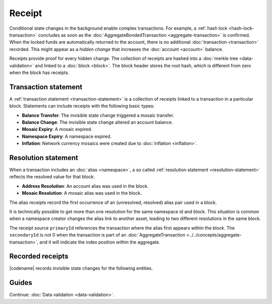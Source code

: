 #######
Receipt
#######

Conditional state changes in the background enable complex transactions.
For example, a :ref:`hash lock <hash-lock-transaction>` concludes as soon as the :doc:`AggregateBondedTransaction <aggregate-transaction>` is confirmed.
When the locked funds are automatically returned to the account, there is no additional :doc:`transaction <transaction>` recorded.
This might appear as a *hidden change* that increases the :doc:`account <account>` balance.

Receipts provide proof for every hidden change.
The collection of receipts are hashed into a :doc:`merkle tree <data-validation>` and linked to a :doc:`block <block>`.
The block header stores the root hash, which is different from zero when the block has receipts.

*********************
Transaction statement
*********************

A :ref:`transaction statement <transaction-statement>` is a collection of receipts linked to a transaction in a particular block.
Statements can include receipts with the following basic types:

* **Balance Transfer**: The invisible state change triggered a mosaic transfer.
* **Balance Change**: The invisible state change altered an account balance.
* **Mosaic Expiry**: A mosaic expired.
* **Namespace Expiry**: A namespace expired.
* **Inflation**: Network currency mosaics were created due to :doc:`inflation <inflation>`.

********************
Resolution statement
********************

When a transaction includes an :doc:`alias <namespace>`, a so called :ref:`resolution statement <resolution-statement>` reflects the resolved value for that block:

* **Address Resolution**: An account alias was used in the block.
* **Mosaic Resolution**: A mosaic alias was used in the block.

The alias receipts record the first occurrence of an (unresolved, resolved) alias pair used in a block.

It is technically possible to get more than one resolution for the same namespace id and block.
This situation is common when a namespace creator changes the alias link to another asset, leading to two different resolutions in the same block.

The receipt source ``primaryId`` references the transaction where the alias first appears within the block.
The ``secondaryId`` is not 0 when the transaction is part of an :doc:`AggregateTransaction <../../concepts/aggregate-transaction>`, and it will indicate the index position within the aggregate.

*****************
Recorded receipts
*****************

|codename| records invisible state changes for the following entities.

.. csv-table::
    :header:  "Id", "Receipt", "Basic type", "Description"
    :delim: ;
    :widths: 15 30 25 30

    **Core**;;;
    0x2143; Harvest_Fee; :ref:`BalanceCredit <balance-change-receipt>`; The recipient, account and amount of fees received for harvesting a block. It is recorded when a block is :doc:`harvested <harvesting>`.
    0x5143; Inflation; :ref:`Inflation <inflation-receipt>`; The amount of native currency mosaics created. The receipt is recorded when the network has inflation configured, and a new block triggers the creation of currency mosaics.
    0xE143; Transaction_Group;  :ref:`Aggregate <transaction-statement>`; A collection of state changes for a given source. It is recorded when a state change receipt is issued.
    0xF143; Address_Alias_Resolution; :ref:`Alias Resolution <resolution-statement>`; The unresolved and resolved :doc:`alias <namespace>`. It is recorded when a transaction indicates a valid address alias instead of an address.
    0xF243; Mosaic_Alias_Resolution; :ref:`Alias Resolution <resolution-statement>`; The unresolved and resolved alias. It is recorded when a transaction indicates a valid mosaic alias instead of a mosaic id.
    **Mosaic**;;;
    0x414D; Mosaic_Expired; :ref:`MosaicExpiry <mosaic-expiry-receipt>`; The identifier of the mosaic expiring in this block. It is recorded when a :doc:`mosaic <mosaic>` lifetime elapses.
    0x124D; Mosaic_Rental_Fee; :ref:`BalanceTransfer <balance-transfer-receipt>`; The sender and recipient of the mosaic id and amount representing the cost of registering the mosaic. It is recorded when a mosaic is registered.
    **Namespace**;;;
    0x414E; Namespace_Expired; :ref:`NamespaceExpiry <namespace-expiry-receipt>`; The identifier of the namespace expiring in this block. It is recorded when the :doc:`namespace <namespace>` lifetime elapses.
    0x424E; Namespace_Deleted; :ref:`NamespaceExpiry <namespace-expiry-receipt>`; The identifier of the namespace deleted in this block. It is recorded when the :doc:`namespace <namespace>` grace period elapses.
    0x134E; Namespace_Rental_Fee; :ref:`BalanceTransfer <balance-transfer-receipt>`; The sender and recipient of the mosaic id and amount representing the cost of extending the namespace. It is recorded when a namespace is registered or its duration is extended.
    **HashLock**;;;
    0x3148; LockHash_Created; :ref:`BalanceDebit <balance-change-receipt>`; The lockhash sender, mosaic id and amount locked. It is recorded when a valid :ref:`HashLockTransaction <hash-lock-transaction>` is announced.
    0x2248; LockHash_Completed; :ref:`BalanceCredit <balance-change-receipt>`; The hashlock sender, mosaic id and amount locked that is returned. It is recorded when an AggregateBondedTransaction linked to the hash completes.
    0x2348; LockHash_Expired; :ref:`BalanceCredit <balance-change-receipt>`; The account receiving the locked mosaic, the mosaic id and the amount. It is recorded when a lock hash expires.
    **SecretLock**;;;
    0x3152; LockSecret_Created; :ref:`BalanceDebit <balance-change-receipt>`; The secretlock sender, mosaic id and amount locked. It is recorded when a valid :ref:`SecretLockTransaction <secret-lock-transaction>` is announced.
    0x2252; LockSecret_Completed; :ref:`BalanceCredit <balance-change-receipt>`; The secretlock recipient, mosaic id and amount locked. It is recorded when a secretlock is proved.
    0x2352; LockSecret_Expired; :ref:`BalanceCredit <balance-change-receipt>`; The account receiving the locked mosaic, the mosaic id and the amount. It is recorded when a secretlock expires.

******
Guides
******

.. postlist::
    :category: Receipt
    :date: %A, %B %d, %Y
    :format: {title}
    :list-style: circle
    :excerpts:
    :sort:

Continue: :doc:`Data validation <data-validation>`.